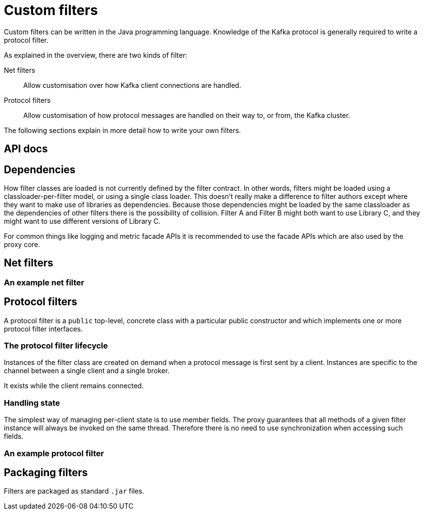 = Custom filters

Custom filters can be written in the Java programming language.
Knowledge of the Kafka protocol is generally required to write a protocol filter.

As explained in the overview, there are two kinds of filter:

Net filters:: Allow customisation over how Kafka client connections are handled.

Protocol filters:: Allow customisation of how protocol messages are handled on their way to, or from, the Kafka cluster.

The following sections explain in more detail how to write your own filters.

== API docs
// TODO Link to the API docs

== Dependencies

How filter classes are loaded is not currently defined by the filter contract.
In other words, filters might be loaded using a classloader-per-filter model,
or using a single class loader.
This doesn't really make a difference to filter authors except where they want to make use of libraries as dependencies.
Because those dependencies might be loaded by the same classloader as the dependencies of other filters there is the possibility of collision. Filter A and Filter B might both want to use Library C, and they might want to use different versions of Library C.

For common things like logging and metric facade APIs it is recommended to use the facade APIs which are also used by the proxy core.

// TODO Maven dependency
// TODO Gradle dependency

// TODO recommend BOM usage

== Net filters

=== An example net filter

== Protocol filters

A protocol filter is a `public` top-level, concrete class with a particular public constructor and which implements
one or more protocol filter interfaces.

=== The protocol filter lifecycle

Instances of the filter class are created on demand when a protocol message is first sent by a client.
Instances are specific to the channel between a single client and a single broker.

It exists while the client remains connected.

=== Handling state

The simplest way of managing per-client state is to use member fields.
The proxy guarantees that all methods of a given filter instance will always be invoked on the same thread.
Therefore there is no need to use synchronization when accessing such fields.

=== An example protocol filter

// TODO

== Packaging filters

Filters are packaged as standard `.jar` files.

// TODO